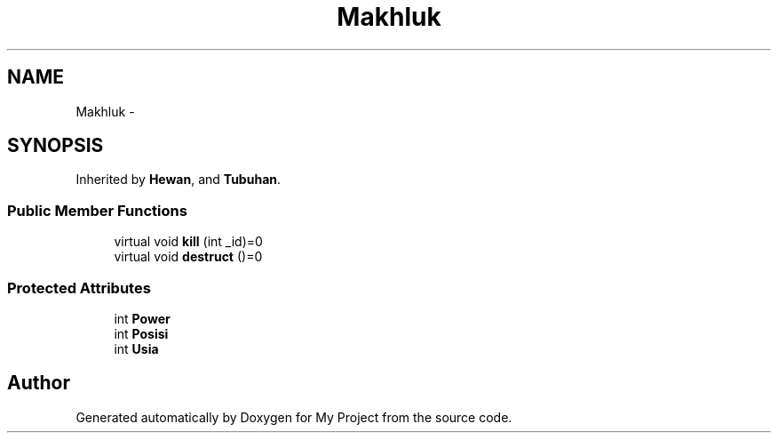 .TH "Makhluk" 3 "Thu Mar 3 2016" "My Project" \" -*- nroff -*-
.ad l
.nh
.SH NAME
Makhluk \- 
.SH SYNOPSIS
.br
.PP
.PP
Inherited by \fBHewan\fP, and \fBTubuhan\fP\&.
.SS "Public Member Functions"

.in +1c
.ti -1c
.RI "virtual void \fBkill\fP (int _id)=0"
.br
.ti -1c
.RI "virtual void \fBdestruct\fP ()=0"
.br
.in -1c
.SS "Protected Attributes"

.in +1c
.ti -1c
.RI "int \fBPower\fP"
.br
.ti -1c
.RI "int \fBPosisi\fP"
.br
.ti -1c
.RI "int \fBUsia\fP"
.br
.in -1c

.SH "Author"
.PP 
Generated automatically by Doxygen for My Project from the source code\&.
